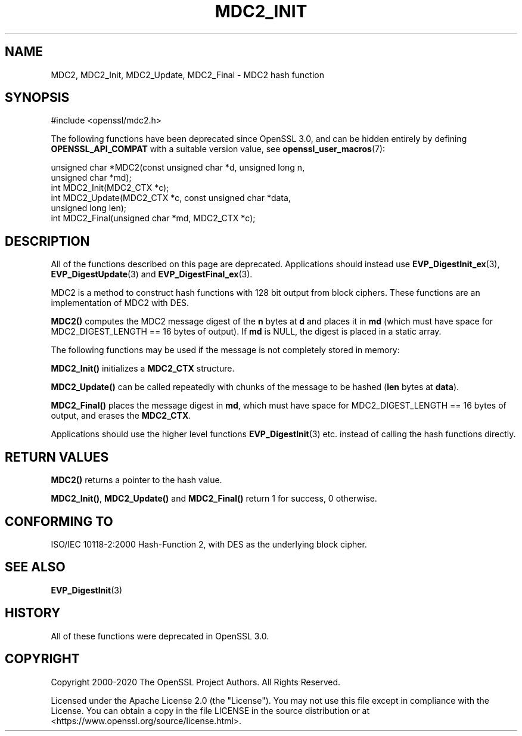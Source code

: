 .\" -*- mode: troff; coding: utf-8 -*-
.\" Automatically generated by Pod::Man 5.0102 (Pod::Simple 3.45)
.\"
.\" Standard preamble:
.\" ========================================================================
.de Sp \" Vertical space (when we can't use .PP)
.if t .sp .5v
.if n .sp
..
.de Vb \" Begin verbatim text
.ft CW
.nf
.ne \\$1
..
.de Ve \" End verbatim text
.ft R
.fi
..
.\" \*(C` and \*(C' are quotes in nroff, nothing in troff, for use with C<>.
.ie n \{\
.    ds C` ""
.    ds C' ""
'br\}
.el\{\
.    ds C`
.    ds C'
'br\}
.\"
.\" Escape single quotes in literal strings from groff's Unicode transform.
.ie \n(.g .ds Aq \(aq
.el       .ds Aq '
.\"
.\" If the F register is >0, we'll generate index entries on stderr for
.\" titles (.TH), headers (.SH), subsections (.SS), items (.Ip), and index
.\" entries marked with X<> in POD.  Of course, you'll have to process the
.\" output yourself in some meaningful fashion.
.\"
.\" Avoid warning from groff about undefined register 'F'.
.de IX
..
.nr rF 0
.if \n(.g .if rF .nr rF 1
.if (\n(rF:(\n(.g==0)) \{\
.    if \nF \{\
.        de IX
.        tm Index:\\$1\t\\n%\t"\\$2"
..
.        if !\nF==2 \{\
.            nr % 0
.            nr F 2
.        \}
.    \}
.\}
.rr rF
.\" ========================================================================
.\"
.IX Title "MDC2_INIT 3ossl"
.TH MDC2_INIT 3ossl 2025-09-16 3.5.3 OpenSSL
.\" For nroff, turn off justification.  Always turn off hyphenation; it makes
.\" way too many mistakes in technical documents.
.if n .ad l
.nh
.SH NAME
MDC2, MDC2_Init, MDC2_Update, MDC2_Final \- MDC2 hash function
.SH SYNOPSIS
.IX Header "SYNOPSIS"
.Vb 1
\& #include <openssl/mdc2.h>
.Ve
.PP
The following functions have been deprecated since OpenSSL 3.0, and can be
hidden entirely by defining \fBOPENSSL_API_COMPAT\fR with a suitable version value,
see \fBopenssl_user_macros\fR\|(7):
.PP
.Vb 2
\& unsigned char *MDC2(const unsigned char *d, unsigned long n,
\&                     unsigned char *md);
\&
\& int MDC2_Init(MDC2_CTX *c);
\& int MDC2_Update(MDC2_CTX *c, const unsigned char *data,
\&                 unsigned long len);
\& int MDC2_Final(unsigned char *md, MDC2_CTX *c);
.Ve
.SH DESCRIPTION
.IX Header "DESCRIPTION"
All of the functions described on this page are deprecated.
Applications should instead use \fBEVP_DigestInit_ex\fR\|(3), \fBEVP_DigestUpdate\fR\|(3)
and \fBEVP_DigestFinal_ex\fR\|(3).
.PP
MDC2 is a method to construct hash functions with 128 bit output from
block ciphers.  These functions are an implementation of MDC2 with
DES.
.PP
\&\fBMDC2()\fR computes the MDC2 message digest of the \fBn\fR
bytes at \fBd\fR and places it in \fBmd\fR (which must have space for
MDC2_DIGEST_LENGTH == 16 bytes of output). If \fBmd\fR is NULL, the digest
is placed in a static array.
.PP
The following functions may be used if the message is not completely
stored in memory:
.PP
\&\fBMDC2_Init()\fR initializes a \fBMDC2_CTX\fR structure.
.PP
\&\fBMDC2_Update()\fR can be called repeatedly with chunks of the message to
be hashed (\fBlen\fR bytes at \fBdata\fR).
.PP
\&\fBMDC2_Final()\fR places the message digest in \fBmd\fR, which must have space
for MDC2_DIGEST_LENGTH == 16 bytes of output, and erases the \fBMDC2_CTX\fR.
.PP
Applications should use the higher level functions
\&\fBEVP_DigestInit\fR\|(3) etc. instead of calling the
hash functions directly.
.SH "RETURN VALUES"
.IX Header "RETURN VALUES"
\&\fBMDC2()\fR returns a pointer to the hash value.
.PP
\&\fBMDC2_Init()\fR, \fBMDC2_Update()\fR and \fBMDC2_Final()\fR return 1 for success, 0 otherwise.
.SH "CONFORMING TO"
.IX Header "CONFORMING TO"
ISO/IEC 10118\-2:2000 Hash-Function 2, with DES as the underlying block cipher.
.SH "SEE ALSO"
.IX Header "SEE ALSO"
\&\fBEVP_DigestInit\fR\|(3)
.SH HISTORY
.IX Header "HISTORY"
All of these functions were deprecated in OpenSSL 3.0.
.SH COPYRIGHT
.IX Header "COPYRIGHT"
Copyright 2000\-2020 The OpenSSL Project Authors. All Rights Reserved.
.PP
Licensed under the Apache License 2.0 (the "License").  You may not use
this file except in compliance with the License.  You can obtain a copy
in the file LICENSE in the source distribution or at
<https://www.openssl.org/source/license.html>.
